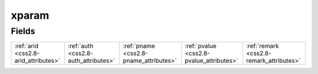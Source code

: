 .. _css2.8-xparam_relations:

**xparam**
----------

Fields
^^^^^^

+----------------------------------------+----------------------------------------+----------------------------------------+----------------------------------------+----------------------------------------+
|:ref:`arid <css2.8-arid_attributes>`    |:ref:`auth <css2.8-auth_attributes>`    |:ref:`pname <css2.8-pname_attributes>`  |:ref:`pvalue <css2.8-pvalue_attributes>`|:ref:`remark <css2.8-remark_attributes>`|
+----------------------------------------+----------------------------------------+----------------------------------------+----------------------------------------+----------------------------------------+

